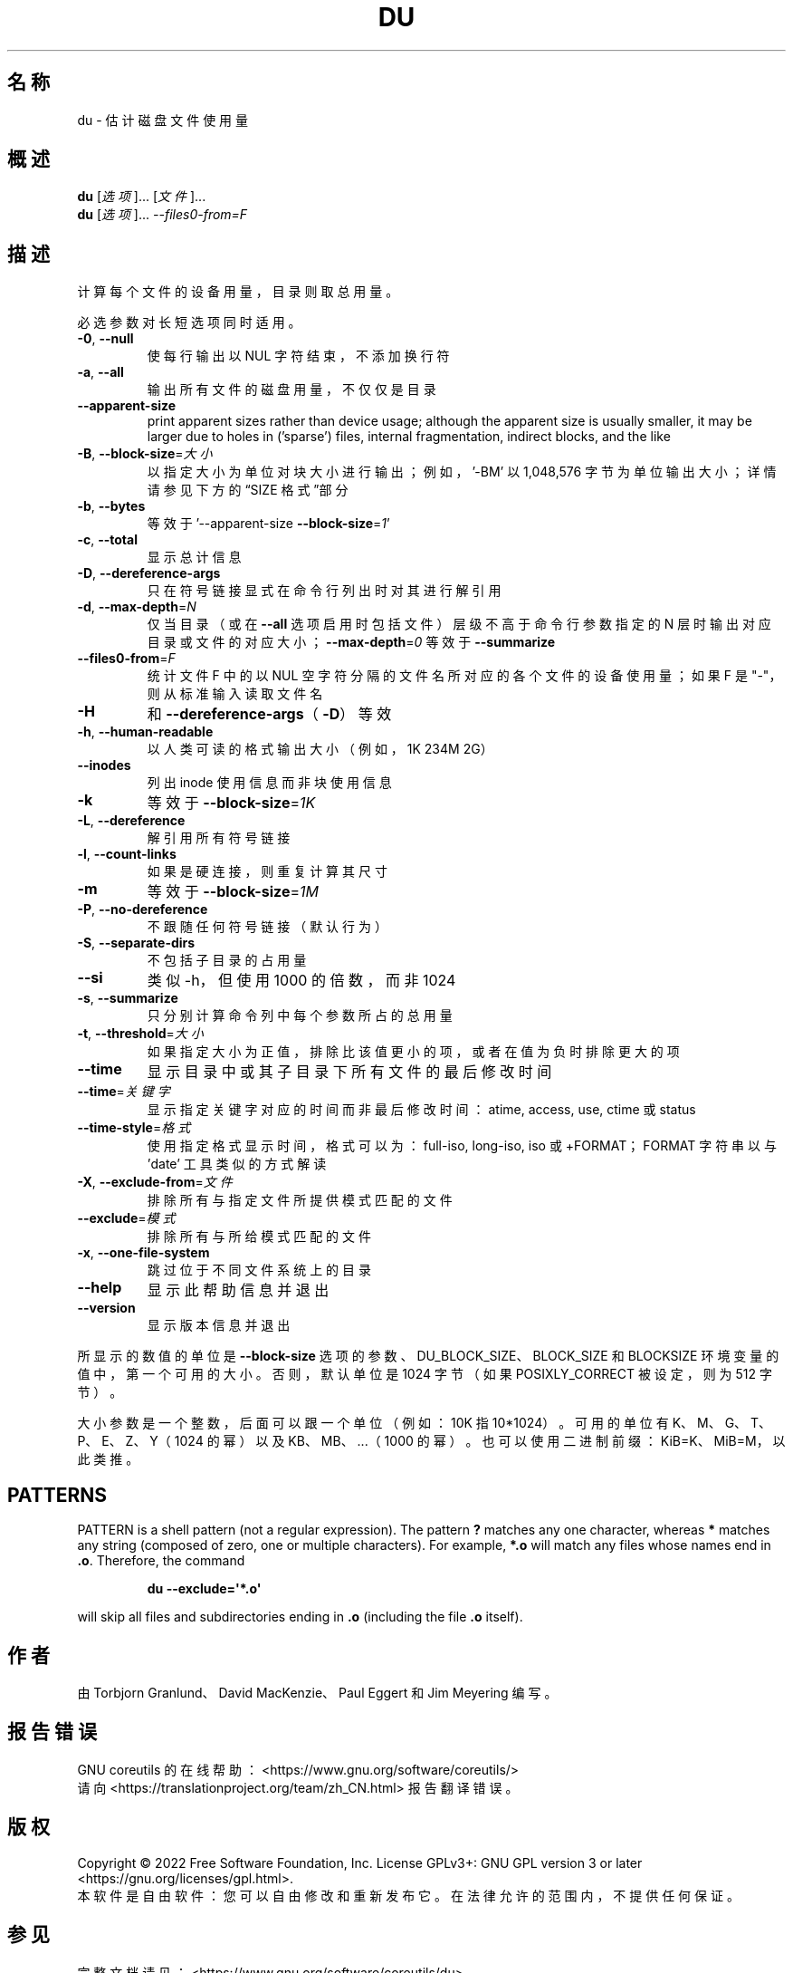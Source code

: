 .\" DO NOT MODIFY THIS FILE!  It was generated by help2man 1.48.5.
.\"*******************************************************************
.\"
.\" This file was generated with po4a. Translate the source file.
.\"
.\"*******************************************************************
.TH DU 1 2022年9月 "GNU coreutils 9.1" 用户命令
.SH 名称
du \- 估计磁盘文件使用量
.SH 概述
\fBdu\fP [\fI\,选项\/\fP]... [\fI\,文件\/\fP]...
.br
\fBdu\fP [\fI\,选项\/\fP]... \fI\,\-\-files0\-from=F\/\fP
.SH 描述
.\" Add any additional description here
.PP
计算每个文件的设备用量，目录则取总用量。
.PP
必选参数对长短选项同时适用。
.TP 
\fB\-0\fP, \fB\-\-null\fP
使每行输出以 NUL 字符结束，不添加换行符
.TP 
\fB\-a\fP, \fB\-\-all\fP
输出所有文件的磁盘用量，不仅仅是目录
.TP 
\fB\-\-apparent\-size\fP
print apparent sizes rather than device usage; although the apparent size is
usually smaller, it may be larger due to holes in ('sparse') files, internal
fragmentation, indirect blocks, and the like
.TP 
\fB\-B\fP, \fB\-\-block\-size\fP=\fI\,大小\/\fP
以指定大小为单位对块大小进行输出；例如，\&'\-BM' 以 1,048,576 字节为单位输出大小；详情请参见下方的“SIZE 格式”部分
.TP 
\fB\-b\fP, \fB\-\-bytes\fP
等效于 '\-\-apparent\-size \fB\-\-block\-size\fP=\fI\,1\/\fP'
.TP 
\fB\-c\fP, \fB\-\-total\fP
显示总计信息
.TP 
\fB\-D\fP, \fB\-\-dereference\-args\fP
只在符号链接显式在命令行列出时对其进行解引用
.TP 
\fB\-d\fP, \fB\-\-max\-depth\fP=\fI\,N\/\fP
仅当目录（或在 \fB\-\-all\fP 选项启用时包括文件）层级不高于命令行参数指定的 N
层时输出对应目录或文件的对应大小；\fB\-\-max\-depth\fP=\fI\,0\/\fP 等效于 \fB\-\-summarize\fP
.TP 
\fB\-\-files0\-from\fP=\fI\,F\/\fP
统计文件 F 中的以 NUL 空字符分隔的文件名所对应的各个文件的设备使用量；如果 F 是 "\-"，则从标准输入读取文件名
.TP 
\fB\-H\fP
和 \fB\-\-dereference\-args\fP（\fB\-D\fP）等效
.TP 
\fB\-h\fP, \fB\-\-human\-readable\fP
以人类可读的格式输出大小（例如，1K 234M 2G）
.TP 
\fB\-\-inodes\fP
列出 inode 使用信息而非块使用信息
.TP 
\fB\-k\fP
等效于 \fB\-\-block\-size\fP=\fI\,1K\/\fP
.TP 
\fB\-L\fP, \fB\-\-dereference\fP
解引用所有符号链接
.TP 
\fB\-l\fP, \fB\-\-count\-links\fP
如果是硬连接，则重复计算其尺寸
.TP 
\fB\-m\fP
等效于 \fB\-\-block\-size\fP=\fI\,1M\/\fP
.TP 
\fB\-P\fP, \fB\-\-no\-dereference\fP
不跟随任何符号链接（默认行为）
.TP 
\fB\-S\fP, \fB\-\-separate\-dirs\fP
不包括子目录的占用量
.TP 
\fB\-\-si\fP
类似 \-h，但使用 1000 的倍数，而非 1024
.TP 
\fB\-s\fP, \fB\-\-summarize\fP
只分别计算命令列中每个参数所占的总用量
.TP 
\fB\-t\fP, \fB\-\-threshold\fP=\fI\,大小\/\fP
如果指定大小为正值，排除比该值更小的项，或者在值为负时排除更大的项
.TP 
\fB\-\-time\fP
显示目录中或其子目录下所有文件的最后修改时间
.TP 
\fB\-\-time\fP=\fI\,关键字\/\fP
显示指定关键字对应的时间而非最后修改时间：atime, access, use, ctime 或 status
.TP 
\fB\-\-time\-style\fP=\fI\,格式\/\fP
使用指定格式显示时间，格式可以为：full\-iso, long\-iso, iso 或 +FORMAT；FORMAT 字符串以与 'date'
工具类似的方式解读
.TP 
\fB\-X\fP, \fB\-\-exclude\-from\fP=\fI\,文件\/\fP
排除所有与指定文件所提供模式匹配的文件
.TP 
\fB\-\-exclude\fP=\fI\,模式\/\fP
排除所有与所给模式匹配的文件
.TP 
\fB\-x\fP, \fB\-\-one\-file\-system\fP
跳过位于不同文件系统上的目录
.TP 
\fB\-\-help\fP
显示此帮助信息并退出
.TP 
\fB\-\-version\fP
显示版本信息并退出
.PP
所显示的数值的单位是 \fB\-\-block\-size\fP 选项的参数、DU_BLOCK_SIZE、BLOCK_SIZE 和 BLOCKSIZE
环境变量的值中，第一个可用的大小。否则，默认单位是 1024 字节（如果 POSIXLY_CORRECT 被设定，则为 512 字节）。
.PP
大小 参数是一个整数，后面可以跟一个单位（例如：10K 指 10*1024）。可用的单位有 K、M、G、T、P、E、Z、Y（1024 的幂）以及
KB、MB、...（1000 的幂）。也可以使用二进制前缀：KiB=K、MiB=M，以此类推。
.SH PATTERNS
PATTERN is a shell pattern (not a regular expression).  The pattern \fB?\&\fP
matches any one character, whereas \fB*\fP matches any string (composed of
zero, one or multiple characters).  For example, \fB*.o\fP will match any files
whose names end in \fB.o\fP.  Therefore, the command
.IP
\fBdu \-\-exclude=\(aq*.o\(aq\fP
.PP
will skip all files and subdirectories ending in \fB.o\fP (including the file
\&\fB.o\fP itself).
.SH 作者
由 Torbjorn Granlund、David MacKenzie、Paul Eggert 和 Jim Meyering 编写。
.SH 报告错误
GNU coreutils 的在线帮助： <https://www.gnu.org/software/coreutils/>
.br
请向 <https://translationproject.org/team/zh_CN.html> 报告翻译错误。
.SH 版权
Copyright \(co 2022 Free Software Foundation, Inc.  License GPLv3+: GNU GPL
version 3 or later <https://gnu.org/licenses/gpl.html>.
.br
本软件是自由软件：您可以自由修改和重新发布它。在法律允许的范围内，不提供任何保证。
.SH 参见
完整文档请见： <https://www.gnu.org/software/coreutils/du>
.br
或者在本地使用： info \(aq(coreutils) du invocation\(aq
